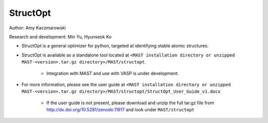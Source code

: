 .. _8_0_4_structopt:

***************************
StructOpt
***************************

Author: Amy Kaczmarowski

Research and development: Min Yu, Hyunseok Ko

*  StructOpt is a general optimizer for python, targeted at identifying stable atomic structures. 

*  StructOpt is available as a standalone tool located at ``<MAST installation directory or unzipped MAST-<version>.tar.gz directory>/MAST/structopt``.

    *  Integration with MAST and use with VASP is under development.

*  For more information, please see the user guide at ``<MAST installation directory or unzipped MAST-<version>.tar.gz directory>/MAST/structopt/StructOpt_User_Guide_v1.docx``

    *  If the user guide is not present, please download and unzip the full tar.gz file from http://dx.doi.org/10.5281/zenodo.11917 and look under ``MAST/structopt``


